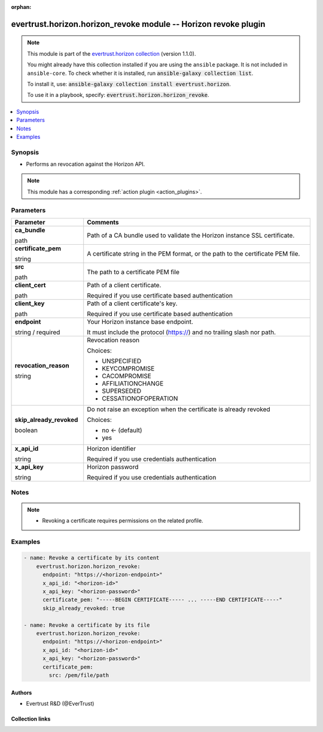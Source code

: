 .. Document meta

:orphan:

.. |antsibull-internal-nbsp| unicode:: 0xA0
    :trim:

.. role:: ansible-attribute-support-label
.. role:: ansible-attribute-support-property
.. role:: ansible-attribute-support-full
.. role:: ansible-attribute-support-partial
.. role:: ansible-attribute-support-none
.. role:: ansible-attribute-support-na
.. role:: ansible-option-type
.. role:: ansible-option-elements
.. role:: ansible-option-required
.. role:: ansible-option-versionadded
.. role:: ansible-option-aliases
.. role:: ansible-option-choices
.. role:: ansible-option-choices-entry
.. role:: ansible-option-default
.. role:: ansible-option-default-bold
.. role:: ansible-option-configuration
.. role:: ansible-option-returned-bold
.. role:: ansible-option-sample-bold

.. Anchors

.. _ansible_collections.evertrust.horizon.horizon_revoke_module:

.. Anchors: short name for ansible.builtin

.. Anchors: aliases



.. Title

evertrust.horizon.horizon_revoke module -- Horizon revoke plugin
++++++++++++++++++++++++++++++++++++++++++++++++++++++++++++++++

.. Collection note

.. note::
    This module is part of the `evertrust.horizon collection <https://galaxy.ansible.com/evertrust/horizon>`_ (version 1.1.0).

    You might already have this collection installed if you are using the ``ansible`` package.
    It is not included in ``ansible-core``.
    To check whether it is installed, run :code:`ansible-galaxy collection list`.

    To install it, use: :code:`ansible-galaxy collection install evertrust.horizon`.

    To use it in a playbook, specify: :code:`evertrust.horizon.horizon_revoke`.

.. version_added


.. contents::
   :local:
   :depth: 1

.. Deprecated


Synopsis
--------

.. Description

- Performs an revocation against the Horizon API.

.. note::
    This module has a corresponding :ref:`action plugin <action_plugins>`.

.. Aliases


.. Requirements






.. Options

Parameters
----------


.. rst-class:: ansible-option-table

.. list-table::
  :width: 100%
  :widths: auto
  :header-rows: 1

  * - Parameter
    - Comments

  * - .. raw:: html

        <div class="ansible-option-cell">
        <div class="ansibleOptionAnchor" id="parameter-ca_bundle"></div>

      .. _ansible_collections.evertrust.horizon.horizon_revoke_module__parameter-ca_bundle:

      .. rst-class:: ansible-option-title

      **ca_bundle**

      .. raw:: html

        <a class="ansibleOptionLink" href="#parameter-ca_bundle" title="Permalink to this option"></a>

      .. rst-class:: ansible-option-type-line

      :ansible-option-type:`path`

      .. raw:: html

        </div>

    - .. raw:: html

        <div class="ansible-option-cell">

      Path of a CA bundle used to validate the Horizon instance SSL certificate.


      .. raw:: html

        </div>

  * - .. raw:: html

        <div class="ansible-option-cell">
        <div class="ansibleOptionAnchor" id="parameter-certificate_pem"></div>

      .. _ansible_collections.evertrust.horizon.horizon_revoke_module__parameter-certificate_pem:

      .. rst-class:: ansible-option-title

      **certificate_pem**

      .. raw:: html

        <a class="ansibleOptionLink" href="#parameter-certificate_pem" title="Permalink to this option"></a>

      .. rst-class:: ansible-option-type-line

      :ansible-option-type:`string`

      .. raw:: html

        </div>

    - .. raw:: html

        <div class="ansible-option-cell">

      A certificate string in the PEM format, or the path to the certificate PEM file.


      .. raw:: html

        </div>
    
  * - .. raw:: html

        <div class="ansible-option-indent"></div><div class="ansible-option-cell">
        <div class="ansibleOptionAnchor" id="parameter-certificate_pem/src"></div>

      .. _ansible_collections.evertrust.horizon.horizon_revoke_module__parameter-certificate_pem/src:

      .. rst-class:: ansible-option-title

      **src**

      .. raw:: html

        <a class="ansibleOptionLink" href="#parameter-certificate_pem/src" title="Permalink to this option"></a>

      .. rst-class:: ansible-option-type-line

      :ansible-option-type:`path`

      .. raw:: html

        </div>

    - .. raw:: html

        <div class="ansible-option-indent-desc"></div><div class="ansible-option-cell">

      The path to a certificate PEM file


      .. raw:: html

        </div>


  * - .. raw:: html

        <div class="ansible-option-cell">
        <div class="ansibleOptionAnchor" id="parameter-client_cert"></div>

      .. _ansible_collections.evertrust.horizon.horizon_revoke_module__parameter-client_cert:

      .. rst-class:: ansible-option-title

      **client_cert**

      .. raw:: html

        <a class="ansibleOptionLink" href="#parameter-client_cert" title="Permalink to this option"></a>

      .. rst-class:: ansible-option-type-line

      :ansible-option-type:`path`

      .. raw:: html

        </div>

    - .. raw:: html

        <div class="ansible-option-cell">

      Path of a client certificate.

      Required if you use certificate based authentication


      .. raw:: html

        </div>

  * - .. raw:: html

        <div class="ansible-option-cell">
        <div class="ansibleOptionAnchor" id="parameter-client_key"></div>

      .. _ansible_collections.evertrust.horizon.horizon_revoke_module__parameter-client_key:

      .. rst-class:: ansible-option-title

      **client_key**

      .. raw:: html

        <a class="ansibleOptionLink" href="#parameter-client_key" title="Permalink to this option"></a>

      .. rst-class:: ansible-option-type-line

      :ansible-option-type:`path`

      .. raw:: html

        </div>

    - .. raw:: html

        <div class="ansible-option-cell">

      Path of a client certificate's key.

      Required if you use certificate based authentication


      .. raw:: html

        </div>

  * - .. raw:: html

        <div class="ansible-option-cell">
        <div class="ansibleOptionAnchor" id="parameter-endpoint"></div>

      .. _ansible_collections.evertrust.horizon.horizon_revoke_module__parameter-endpoint:

      .. rst-class:: ansible-option-title

      **endpoint**

      .. raw:: html

        <a class="ansibleOptionLink" href="#parameter-endpoint" title="Permalink to this option"></a>

      .. rst-class:: ansible-option-type-line

      :ansible-option-type:`string` / :ansible-option-required:`required`

      .. raw:: html

        </div>

    - .. raw:: html

        <div class="ansible-option-cell">

      Your Horizon instance base endpoint.

      It must include the protocol (https://) and no trailing slash nor path.


      .. raw:: html

        </div>

  * - .. raw:: html

        <div class="ansible-option-cell">
        <div class="ansibleOptionAnchor" id="parameter-revocation_reason"></div>

      .. _ansible_collections.evertrust.horizon.horizon_revoke_module__parameter-revocation_reason:

      .. rst-class:: ansible-option-title

      **revocation_reason**

      .. raw:: html

        <a class="ansibleOptionLink" href="#parameter-revocation_reason" title="Permalink to this option"></a>

      .. rst-class:: ansible-option-type-line

      :ansible-option-type:`string`

      .. raw:: html

        </div>

    - .. raw:: html

        <div class="ansible-option-cell">

      Revocation reason


      .. rst-class:: ansible-option-line

      :ansible-option-choices:`Choices:`

      - :ansible-option-choices-entry:`UNSPECIFIED`
      - :ansible-option-choices-entry:`KEYCOMPROMISE`
      - :ansible-option-choices-entry:`CACOMPROMISE`
      - :ansible-option-choices-entry:`AFFILIATIONCHANGE`
      - :ansible-option-choices-entry:`SUPERSEDED`
      - :ansible-option-choices-entry:`CESSATIONOFOPERATION`

      .. raw:: html

        </div>

  * - .. raw:: html

        <div class="ansible-option-cell">
        <div class="ansibleOptionAnchor" id="parameter-skip_already_revoked"></div>

      .. _ansible_collections.evertrust.horizon.horizon_revoke_module__parameter-skip_already_revoked:

      .. rst-class:: ansible-option-title

      **skip_already_revoked**

      .. raw:: html

        <a class="ansibleOptionLink" href="#parameter-skip_already_revoked" title="Permalink to this option"></a>

      .. rst-class:: ansible-option-type-line

      :ansible-option-type:`boolean`

      .. raw:: html

        </div>

    - .. raw:: html

        <div class="ansible-option-cell">

      Do not raise an exception when the certificate is already revoked


      .. rst-class:: ansible-option-line

      :ansible-option-choices:`Choices:`

      - :ansible-option-default-bold:`no` :ansible-option-default:`← (default)`
      - :ansible-option-choices-entry:`yes`

      .. raw:: html

        </div>

  * - .. raw:: html

        <div class="ansible-option-cell">
        <div class="ansibleOptionAnchor" id="parameter-x_api_id"></div>

      .. _ansible_collections.evertrust.horizon.horizon_revoke_module__parameter-x_api_id:

      .. rst-class:: ansible-option-title

      **x_api_id**

      .. raw:: html

        <a class="ansibleOptionLink" href="#parameter-x_api_id" title="Permalink to this option"></a>

      .. rst-class:: ansible-option-type-line

      :ansible-option-type:`string`

      .. raw:: html

        </div>

    - .. raw:: html

        <div class="ansible-option-cell">

      Horizon identifier

      Required if you use credentials authentication


      .. raw:: html

        </div>

  * - .. raw:: html

        <div class="ansible-option-cell">
        <div class="ansibleOptionAnchor" id="parameter-x_api_key"></div>

      .. _ansible_collections.evertrust.horizon.horizon_revoke_module__parameter-x_api_key:

      .. rst-class:: ansible-option-title

      **x_api_key**

      .. raw:: html

        <a class="ansibleOptionLink" href="#parameter-x_api_key" title="Permalink to this option"></a>

      .. rst-class:: ansible-option-type-line

      :ansible-option-type:`string`

      .. raw:: html

        </div>

    - .. raw:: html

        <div class="ansible-option-cell">

      Horizon password

      Required if you use credentials authentication


      .. raw:: html

        </div>


.. Attributes


.. Notes

Notes
-----

.. note::
   - Revoking a certificate requires permissions on the related profile.

.. Seealso


.. Examples

Examples
--------

.. code-block:: yaml+jinja

    
    - name: Revoke a certificate by its content
        evertrust.horizon.horizon_revoke:
          endpoint: "https://<horizon-endpoint>"
          x_api_id: "<horizon-id>"
          x_api_key: "<horizon-password>"
          certificate_pem: "-----BEGIN CERTIFICATE----- ... -----END CERTIFICATE-----"
          skip_already_revoked: true

    - name: Revoke a certificate by its file
        evertrust.horizon.horizon_revoke:
          endpoint: "https://<horizon-endpoint>"
          x_api_id: "<horizon-id>"
          x_api_key: "<horizon-password>"
          certificate_pem:
            src: /pem/file/path




.. Facts


.. Return values


..  Status (Presently only deprecated)


.. Authors

Authors
~~~~~~~

- Evertrust R&D (@EverTrust)



.. Extra links

Collection links
~~~~~~~~~~~~~~~~

.. raw:: html

  <p class="ansible-links">
    <a href="https://github.com/EverTrust/horizon-ansible/issues" aria-role="button" target="_blank" rel="noopener external">Issue Tracker</a>
    <a href="https://github.com/EverTrust/horizon-ansible" aria-role="button" target="_blank" rel="noopener external">Repository (Sources)</a>
  </p>

.. Parsing errors

